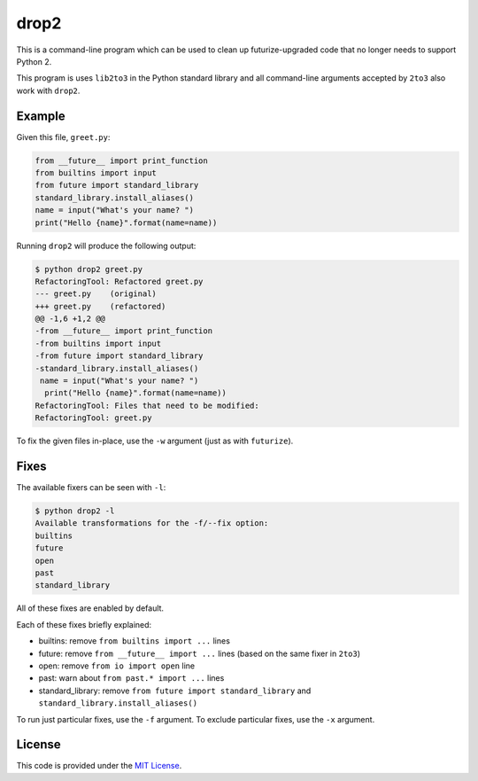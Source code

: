 drop2
=====

This is a command-line program which can be used to clean up futurize-upgraded code that no longer needs to support Python 2.

This program is uses ``lib2to3`` in the Python standard library and all command-line arguments accepted by ``2to3`` also work with ``drop2``.


Example
-------

Given this file, ``greet.py``:

.. code-block:: python

    from __future__ import print_function
    from builtins import input
    from future import standard_library
    standard_library.install_aliases()
    name = input("What's your name? ")
    print("Hello {name}".format(name=name))

Running ``drop2`` will produce the following output:

.. code-block:: diff

    $ python drop2 greet.py
    RefactoringTool: Refactored greet.py
    --- greet.py    (original)
    +++ greet.py    (refactored)
    @@ -1,6 +1,2 @@
    -from __future__ import print_function
    -from builtins import input
    -from future import standard_library
    -standard_library.install_aliases()
     name = input("What's your name? ")
      print("Hello {name}".format(name=name))
    RefactoringTool: Files that need to be modified:
    RefactoringTool: greet.py

To fix the given files in-place, use the ``-w`` argument (just as with ``futurize``).


Fixes
-----

The available fixers can be seen with ``-l``:

.. code-block:: bash

    $ python drop2 -l
    Available transformations for the -f/--fix option:
    builtins
    future
    open
    past
    standard_library

All of these fixes are enabled by default.

Each of these fixes briefly explained:

- builtins: remove ``from builtins import ...`` lines
- future: remove ``from __future__ import ...`` lines (based on the same fixer in ``2to3``)
- open: remove ``from io import open`` line
- past: warn about ``from past.* import ...`` lines
- standard_library: remove ``from future import standard_library`` and ``standard_library.install_aliases()``

To run just particular fixes, use the ``-f`` argument.
To exclude particular fixes, use the ``-x`` argument.


License
-------

This code is provided under the `MIT License <https://th.mit-license.org>`_.
